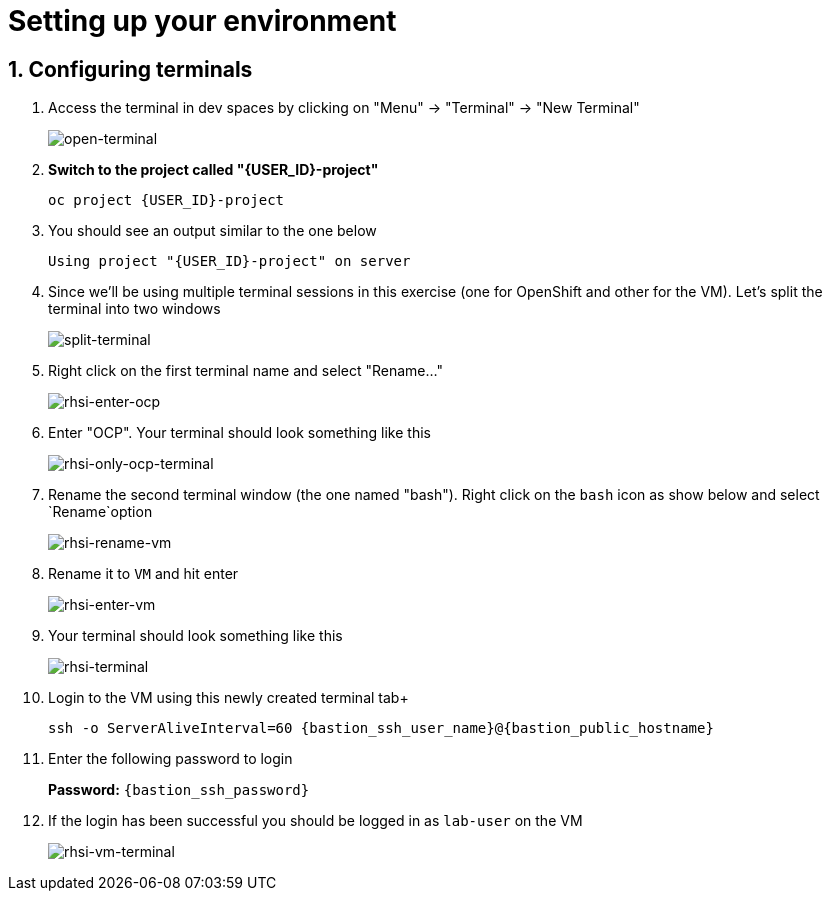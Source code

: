 
= Setting up your environment

== 1. Configuring terminals

. Access the terminal in dev spaces by clicking on "Menu" -> "Terminal" -> "New Terminal"
+
image::open-terminal.png[open-terminal]

+
. *Switch to the project called "{USER_ID}-project"*
+

[source,sh,role="copypaste",subs=attributes+]
----
oc project {USER_ID}-project
----

. You should see an output similar to the one below
+

[source,sh,role="copypaste",subs=attributes+]
----
Using project "{USER_ID}-project" on server
----

. Since we'll be using multiple terminal sessions in this exercise (one for OpenShift and other for the VM). Let's split the terminal into two windows
+

image::split-terminal.png[split-terminal]


. Right click on the first terminal name and select "Rename..."
+

image::rename-terminal.png[rhsi-enter-ocp]

. Enter "OCP". Your terminal should look something like this
+

image::rhsi-only-ocp-terminal.png[rhsi-only-ocp-terminal]


. Rename the second terminal window (the one named "bash"). Right click on the `bash` icon as show below and select `Rename`option
+

image::rhsi-rename-vm.png[rhsi-rename-vm]

. Rename it to `VM` and hit enter
+

image::rhsi-enter-vm.png[rhsi-enter-vm]

. Your terminal should look something like this
+

image::rhsi-terminal.png[rhsi-terminal]

. Login to the VM using this newly created terminal tab+
+

[source,sh,role="copypaste",subs=attributes+]
----
ssh -o ServerAliveInterval=60 {bastion_ssh_user_name}@{bastion_public_hostname}
----

. Enter the following password to login
+
*Password:* `{bastion_ssh_password}`

. If the login has been successful you should be logged in as `lab-user` on the VM
+

image::rhsi-vm-terminal.png[rhsi-vm-terminal]

